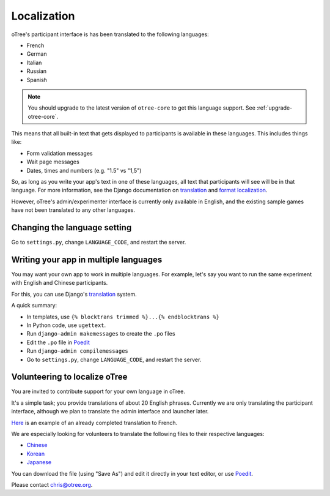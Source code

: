 Localization
============

oTree's participant interface is has been translated to the following languages:

- French
- German
- Italian
- Russian
- Spanish

.. note::

    You should upgrade to the latest version of
    ``otree-core`` to get this language support. See :ref:`upgrade-otree-core`.

This means that all built-in text that gets displayed to participants is
available in these languages. This includes things like:

-   Form validation messages
-   Wait page messages
-   Dates, times and numbers (e.g. "1.5" vs "1,5")

So, as long as you write your app's text in one of these languages,
all text that participants will see will be in that language.
For more information, see the Django documentation on
`translation <https://docs.djangoproject.com/en/1.8/topics/i18n/translation/>`__
and `format localization <https://docs.djangoproject.com/en/1.8/topics/i18n/formatting/>`__.


However, oTree's admin/experimenter interface is currently only available in English,
and the existing sample games have not been translated to any other languages.

Changing the language setting
-----------------------------

Go to ``settings.py``, change ``LANGUAGE_CODE``, and restart the server.

Writing your app in multiple languages
--------------------------------------

You may want your own app to work in multiple languages.
For example, let's say you want to run the same experiment with English and Chinese participants.

For this, you can use Django's `translation <https://docs.djangoproject.com/en/1.8/topics/i18n/translation/>`__
system.

A quick summary:

- In templates, use ``{% blocktrans trimmed %}...{% endblocktrans %}``
- In Python code, use ``ugettext``.
- Run ``django-admin makemessages`` to create the ``.po`` files
- Edit the ``.po`` file in `Poedit <http://poedit.net/>`__
- Run ``django-admin compilemessages``
- Go to ``settings.py``, change ``LANGUAGE_CODE``, and restart the server.

Volunteering to localize oTree
------------------------------

You are invited to contribute support for your own language in oTree.

It's a simple task; you provide translations of about 20 English phrases.
Currently we are only translating the participant interface,
although we plan to translate the admin interface and launcher later.

`Here <https://github.com/oTree-org/otree-core/blob/master/otree/locale/fr/LC_MESSAGES/django.po>`__
is an example of an already completed translation to French.

We are especially looking for volunteers to translate the following files to their respective languages:

- `Chinese <https://github.com/oTree-org/otree-core/raw/master/otree/locale/zh_CN/LC_MESSAGES/django.po>`__
- `Korean <https://github.com/oTree-org/otree-core/raw/master/otree/locale/ko/LC_MESSAGES/django.po>`__
- `Japanese <https://github.com/oTree-org/otree-core/raw/master/otree/locale/ja/LC_MESSAGES/django.po>`__

You can download the file (using "Save As") and edit it directly in your text editor, or use `Poedit <https://poedit.net/>`__.

Please contact chris@otree.org.

